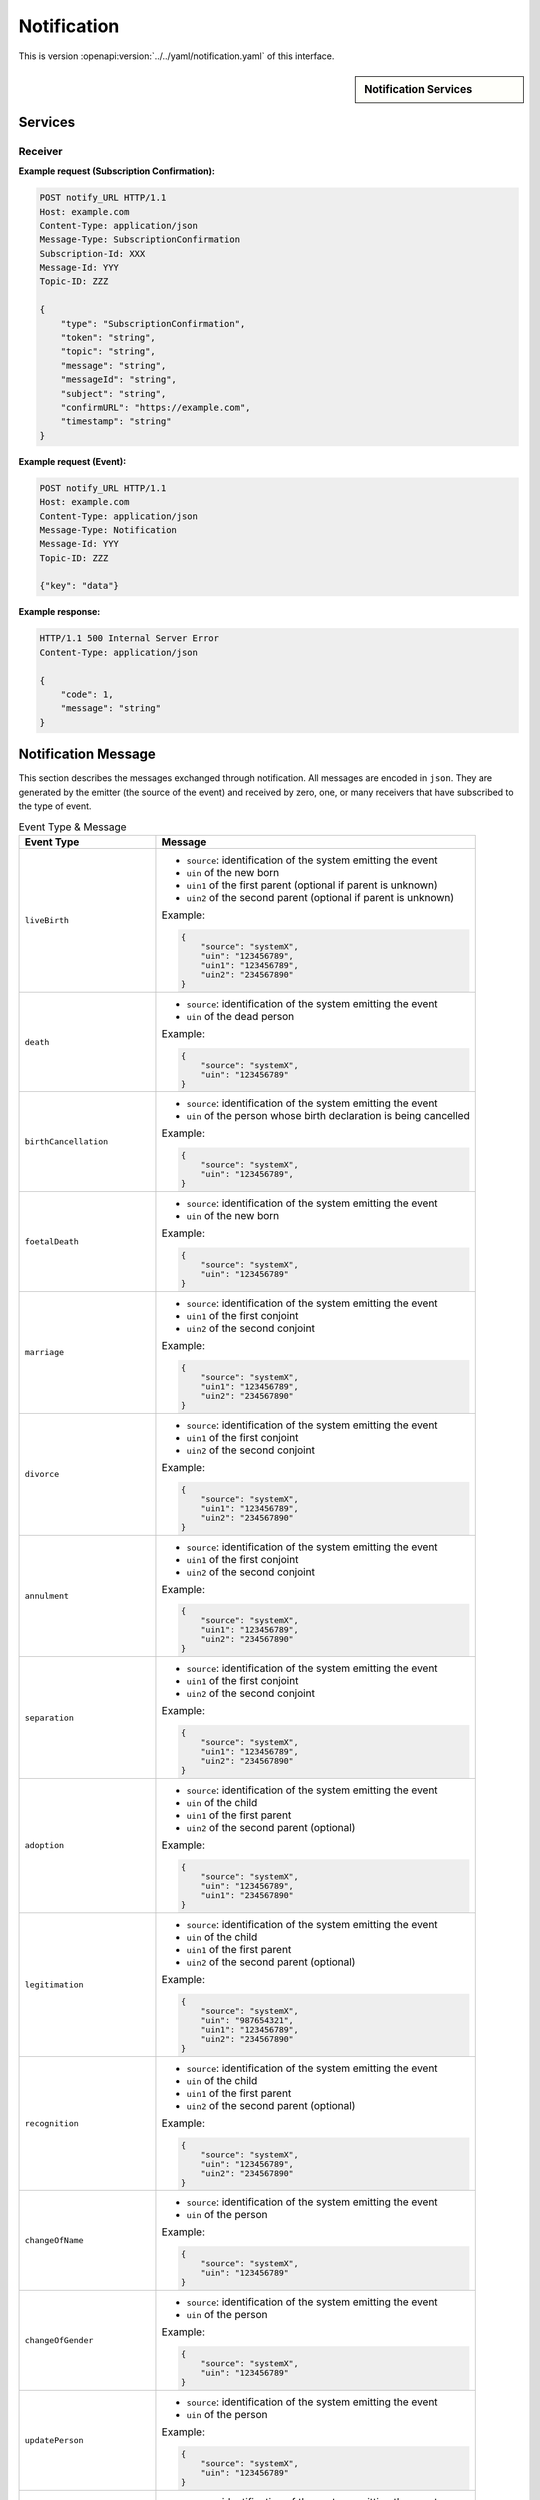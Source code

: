 
.. _annex-interface-notification:

Notification
------------

This is version :openapi:version:`../../yaml/notification.yaml` of this interface.

.. only:: html

    Get the OpenAPI file: `notification.yaml <../../notification.yaml>`_

.. raw:: latex

    Get the OpenAPI file: \textattachfile[]{../html/notification.yaml}{notification.yaml}

.. sidebar:: Notification Services

    .. openapi:toc:: ../../yaml/notification.yaml

Services
""""""""
.. openapi:: ../../yaml/notification.yaml
    :examples:
    :group:
    :group_examples:

Receiver
''''''''
.. _notify_URL:

.. http:post:: notify_URL
    :synopsis: Notify service receiving the events

    :reqheader message-type: the type of the message (Required)
    :reqheader subscription-id: the unique ID of the subscription
    :reqheader message-id: the unique ID of the message (Required)
    :reqheader topic-id: the unique ID of the topic (Required)
    :status 200: Message received and processed.
    :status 500: Unexpected error

**Example request (Subscription Confirmation):**

.. sourcecode:: http

    POST notify_URL HTTP/1.1
    Host: example.com
    Content-Type: application/json
    Message-Type: SubscriptionConfirmation
    Subscription-Id: XXX
    Message-Id: YYY
    Topic-ID: ZZZ

    {
        "type": "SubscriptionConfirmation",
        "token": "string",
        "topic": "string",
        "message": "string",
        "messageId": "string",
        "subject": "string",
        "confirmURL": "https://example.com",
        "timestamp": "string"
    }

**Example request (Event):**

.. sourcecode:: http

    POST notify_URL HTTP/1.1
    Host: example.com
    Content-Type: application/json
    Message-Type: Notification
    Message-Id: YYY
    Topic-ID: ZZZ

    {"key": "data"}

**Example response:**

.. sourcecode:: http

    HTTP/1.1 500 Internal Server Error
    Content-Type: application/json

    {
        "code": 1,
        "message": "string"
    }


Notification Message
""""""""""""""""""""

This section describes the messages exchanged through notification. All messages
are encoded in ``json``. They are generated by the emitter (the source of the event)
and received by zero, one, or many receivers that have subscribed to the type of event.

.. list-table:: Event Type & Message
    :header-rows: 1
    :widths: 30 70
    :class: longtable
    
    * - Event Type
      - Message
      
    * - ``liveBirth``
      - - ``source``: identification of the system emitting the event
        - ``uin`` of the new born
        - ``uin1`` of the first parent (optional if parent is unknown)
        - ``uin2`` of the second parent (optional if parent is unknown)

        Example:

        .. code-block:: json

            {
                "source": "systemX",
                "uin": "123456789",
                "uin1": "123456789",
                "uin2": "234567890"
            }
            
    * - ``death``
      - - ``source``: identification of the system emitting the event
        - ``uin`` of the dead person

        Example:

        .. code-block:: json

            {
                "source": "systemX",
                "uin": "123456789"
            }
            
    * - ``birthCancellation``
      - - ``source``: identification of the system emitting the event
        - ``uin`` of the person whose birth declaration is being cancelled

        Example:

        .. code-block:: json

            {
                "source": "systemX",
                "uin": "123456789",
            }

    * - ``foetalDeath``
      - - ``source``: identification of the system emitting the event
        - ``uin`` of the new born

        Example:

        .. code-block:: json

            {
                "source": "systemX",
                "uin": "123456789"
            }
            
    * - ``marriage``
      - - ``source``: identification of the system emitting the event
        - ``uin1`` of the first conjoint
        - ``uin2`` of the second conjoint

        Example:

        .. code-block:: json

            {
                "source": "systemX",
                "uin1": "123456789",
                "uin2": "234567890"
            }
            
    * - ``divorce``
      - - ``source``: identification of the system emitting the event
        - ``uin1`` of the first conjoint
        - ``uin2`` of the second conjoint

        Example:

        .. code-block:: json

            {
                "source": "systemX",
                "uin1": "123456789",
                "uin2": "234567890"
            }
            
    * - ``annulment``
      - - ``source``: identification of the system emitting the event
        - ``uin1`` of the first conjoint
        - ``uin2`` of the second conjoint

        Example:

        .. code-block:: json

            {
                "source": "systemX",
                "uin1": "123456789",
                "uin2": "234567890"
            }
            
    * - ``separation``
      - - ``source``: identification of the system emitting the event
        - ``uin1`` of the first conjoint
        - ``uin2`` of the second conjoint

        Example:

        .. code-block:: json

            {
                "source": "systemX",
                "uin1": "123456789",
                "uin2": "234567890"
            }
            
    * - ``adoption``
      - - ``source``: identification of the system emitting the event
        - ``uin`` of the child
        - ``uin1`` of the first parent
        - ``uin2`` of the second parent (optional)

        Example:

        .. code-block:: json

            {
                "source": "systemX",
                "uin": "123456789",
                "uin1": "234567890"
            }
            
    * - ``legitimation``
      - - ``source``: identification of the system emitting the event
        - ``uin`` of the child
        - ``uin1`` of the first parent
        - ``uin2`` of the second parent (optional)

        Example:

        .. code-block:: json

            {
                "source": "systemX",
                "uin": "987654321",
                "uin1": "123456789",
                "uin2": "234567890"
            }
            
    * - ``recognition``
      - - ``source``: identification of the system emitting the event
        - ``uin`` of the child
        - ``uin1`` of the first parent
        - ``uin2`` of the second parent (optional)

        Example:

        .. code-block:: json

            {
                "source": "systemX",
                "uin": "123456789",
                "uin2": "234567890"
            }
            
    * - ``changeOfName``
      - - ``source``: identification of the system emitting the event
        - ``uin`` of the person

        Example:

        .. code-block:: json

            {
                "source": "systemX",
                "uin": "123456789"
            }
            
    * - ``changeOfGender``
      - - ``source``: identification of the system emitting the event
        - ``uin`` of the person

        Example:

        .. code-block:: json

            {
                "source": "systemX",
                "uin": "123456789"
            }
            
    * - ``updatePerson``
      - - ``source``: identification of the system emitting the event
        - ``uin`` of the person

        Example:

        .. code-block:: json

            {
                "source": "systemX",
                "uin": "123456789"
            }
            
    * - ``newPerson``
      - - ``source``: identification of the system emitting the event
        - ``uin`` of the person

        Example:

        .. code-block:: json

            {
                "source": "systemX",
                "uin": "123456789"
            }

    * - ``duplicatePerson``
      - - ``source``: identification of the system emitting the event
        - ``uin`` of the person to be kept
        - ``duplicates``: list of uin for records identified as duplicates

        Example:

        .. code-block:: json

            {
                "source": "systemX",
                "uin": "123456789",
                "duplicates": [
                    "234567890",
                    "345678901"
                ]
            }
            
.. note::

    Anonymized notification of events will be treated separately.


